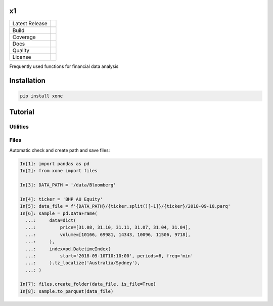 x1
==

============== ======================
Latest Release |pypi|
\              |version|
Build          |travis|
Coverage       |codecov|
Docs           |docs|
Quality        |codeFactor|
License        |license|
============== ======================

Frequently used functions for financial data analysis

Installation
============

.. code-block:: console

   pip install xone

Tutorial
========

Utilities
---------

Files
-----

Automatic check and create path and save files:

.. code-block:: python

    In[1]: import pandas as pd
    In[2]: from xone import files

    In[3]: DATA_PATH = '/data/Bloomberg'

    In[4]: ticker = 'BHP AU Equity'
    In[5]: data_file = f'{DATA_PATH}/{ticker.split()[-1]}/{ticker}/2018-09-10.parq'
    In[6]: sample = pd.DataFrame(
      ...:     data=dict(
      ...:         price=[31.08, 31.10, 31.11, 31.07, 31.04, 31.04],
      ...:         volume=[10166, 69981, 14343, 10096, 11506, 9718],
      ...:     ),
      ...:     index=pd.DatetimeIndex(
      ...:         start='2018-09-10T10:10:00', periods=6, freq='min'
      ...:     ).tz_localize('Australia/Sydney'),
      ...: )

    In[7]: files.create_folder(data_file, is_file=True)
    In[8]: sample.to_parquet(data_file)

.. |pypi| image:: https://img.shields.io/pypi/v/xone.svg
    :target: https://badge.fury.io/py/xone
.. |version| image:: https://img.shields.io/pypi/pyversions/xone.svg
    :target: https://badge.fury.io/py/xone
.. |travis| image:: https://img.shields.io/travis/alpha-xone/xone/master.svg?label=Travis%20CI
    :target: https://travis-ci.com/alpha-xone/xone
    :alt: Travis CI
.. |codecov| image:: https://codecov.io/gh/alpha-xone/xone/branch/master/graph/badge.svg
    :target: https://codecov.io/gh/alpha-xone/xone
    :alt: Codecov
.. |docs| image:: https://readthedocs.org/projects/xone/badge/?version=latest
    :target: https://xone.readthedocs.io/en/latest
.. |codefactor| image:: https://www.codefactor.io/repository/github/alpha-xone/xone/badge
   :target: https://www.codefactor.io/repository/github/alpha-xone/xone
   :alt: CodeFactor
.. |license| image:: https://img.shields.io/github/license/alpha-xone/xone.svg
    :alt: GitHub license
    :target: https://github.com/alpha-xone/xone/blob/master/LICENSE
